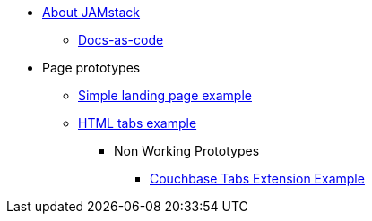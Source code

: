 * xref:index.adoc[About JAMstack]
** xref:docs-as-code.adoc[Docs-as-code]
* Page prototypes
** xref:ROOT:simple-landing-page-example.adoc[Simple landing page example]
** xref:ROOT:html-tabs-example.adoc[HTML tabs example]
// ** xref:ROOT:nav-links.adoc[Test Navigation Links]
//** xref:select-an-article-to-display.adoc[Select an article to display]
//** xref:second-level-cards-test.adoc[Second level cards - Test]
//** xref:home-page-cards-test.adoc[Home page Cards - Test]
//** xref:steve-test.adoc[Home page no media queries - Test]
*** Non Working Prototypes
**** xref:ROOT:couchbase-tabs.adoc[Couchbase Tabs Extension Example]
